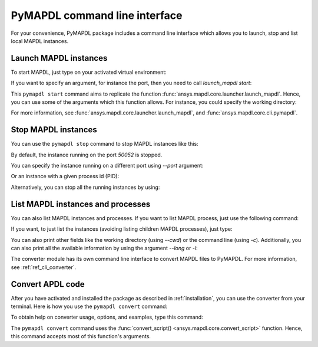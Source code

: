 
.. _ref_cli:

==============================
PyMAPDL command line interface
==============================

For your convenience, PyMAPDL package includes a command line interface
which allows you to launch, stop and list local MAPDL instances.


Launch MAPDL instances
======================

To start MAPDL, just type on your activated virtual environment:


.. tab-set::

    .. tab-item:: Windows
        :sync: key1

        .. code:: pwsh-session

            (.venv) PS C:\Users\user\pymapdl> pymapdl start
            Success: Launched an MAPDL instance (PID=23644) at 127.0.0.1:50052

    .. tab-item:: Linux
        :sync: key1
                
        .. code:: console

            (.venv) user@machine:~$ pymapdl start
            Success: Launched an MAPDL instance (PID=23644) at 127.0.0.1:50052

If you want to specify an argument, for instance the port, then you need to call
`launch_mapdl start`:


.. tab-set::

    .. tab-item:: Windows
        :sync: key1

        .. code:: pwsh-session

            (.venv) PS C:\Users\user\pymapdl> pymapdl start --port 50054
            Success: Launched an MAPDL instance (PID=18238) at 127.0.0.1:50054

    .. tab-item:: Linux
        :sync: key1
                
        .. code:: console

            (.venv) user@machine:~$ pymapdl start --port 50054
            Success: Launched an MAPDL instance (PID=18238) at 127.0.0.1:50054


This ``pymapdl start`` command aims to replicate the function
:func:`ansys.mapdl.core.launcher.launch_mapdl`. Hence, you can use
some of the arguments which this function allows.
For instance, you could specify the working directory:

.. tab-set::

    .. tab-item:: Windows
        :sync: key1

        .. code:: pwsh-session

            (.venv) PS C:\Users\user\pymapdl> pymapdl start --run_location C:\Users\user\temp\    
            Success: Launched an MAPDL instance (PID=32612) at 127.0.0.1:50052

    .. tab-item:: Linux
        :sync: key1
                
        .. code:: console

            (.venv) user@machine:~$ pymapdl start --run_location /home/user/tmp    
            Success: Launched an MAPDL instance (PID=32612) at 127.0.0.1:50052


For more information, see :func:`ansys.mapdl.core.launcher.launch_mapdl`,
and :func:`ansys.mapdl.core.cli.pymapdl`.


Stop MAPDL instances
====================
You can use the ``pymapdl stop`` command to stop MAPDL instances like this:


.. tab-set::

    .. tab-item:: Windows
        :sync: key1

        .. code:: pwsh-session

            (.venv) PS C:\Users\user\pymapdl> pymapdl stop
            Success: Ansys instances running on port 50052 have been stopped.

    .. tab-item:: Linux
        :sync: key1
                
        .. code:: console

            (.venv) user@machine:~$ pymapdl stop
            Success: Ansys instances running on port 50052 have been stopped.


By default, the instance running on the port `50052` is stopped.

You can specify the instance running on a different port using `--port` argument:


.. tab-set::

    .. tab-item:: Windows
        :sync: key1

        .. code:: pwsh-session

            (.venv) PS C:\Users\user\pymapdl> pymapdl stop --port 50053
            Success: Ansys instances running on port 50053 have been stopped.

    .. tab-item:: Linux
        :sync: key1
                
        .. code:: console

            (.venv) user@machine:~$ pymapdl stop --port 50053
            Success: Ansys instances running on port 50053 have been stopped.


Or an instance with a given process id (PID):


.. tab-set::

    .. tab-item:: Windows
        :sync: key1

        .. code:: pwsh-session

            (.venv) PS C:\Users\user\pymapdl> pymapdl stop --pid 40952
            Success: The process with PID 40952 and its children have been stopped.

    .. tab-item:: Linux
        :sync: key1
                
        .. code:: console

            (.venv) user@machine:~$ pymapdl stop --pid 40952
            Success: The process with PID 40952 and its children has been stopped.


Alternatively, you can stop all the running instances by using:


.. tab-set::

    .. tab-item:: Windows
        :sync: key1

        .. code:: pwsh-session

            (.venv) PS C:\Users\user\pymapdl> pymapdl stop --all      
            Success: Ansys instances have been stopped.

    .. tab-item:: Linux
        :sync: key1
                
        .. code:: console

            (.venv) user@machine:~$ pymapdl stop --all      
            Success: Ansys instances have been stopped.


List MAPDL instances and processes
==================================

You can also list MAPDL instances and processes.
If you want to list MAPDL process, just use the following command:


.. tab-set::

    .. tab-item:: Windows
        :sync: key1

        .. code:: pwsh-session

            (.venv) PS C:\Users\user\pymapdl> pymapdl list
            Name          Is Instance    Status      gRPC port    PID
            ------------  -------------  --------  -----------  -----
            ANSYS.exe     False          running         50052  35360
            ANSYS.exe     False          running         50052  37116
            ANSYS222.exe  True           running         50052  41644

    .. tab-item:: Linux
        :sync: key1
                
        .. code:: console

            (.venv) user@machine:~$ pymapdl list
            Name          Is Instance    Status      gRPC port    PID
            ------------  -------------  --------  -----------  -----
            ANSYS.exe     False          running         50052  35360
            ANSYS.exe     False          running         50052  37116
            ANSYS222.exe  True           running         50052  41644


If you want, to just list the instances (avoiding listing children MAPDL
processes), just type:


.. tab-set::

    .. tab-item:: Windows
        :sync: key1

        .. code:: pwsh-session

            (.venv) PS C:\Users\user\pymapdl> pymapdl list -i
            Name          Status      gRPC port    PID
            ------------  --------  -----------  -----
            ANSYS222.exe  running         50052  41644

    .. tab-item:: Linux
        :sync: key1
                
        .. code:: console

            (.venv) user@machine:~$ pymapdl list -i
            Name          Status      gRPC port    PID
            ------------  --------  -----------  -----
            ANSYS222.exe  running         50052  41644


You can also print other fields like the working directory (using `--cwd`)
or the command line (using `-c`).
Additionally, you can also print all the available information by using the
argument `--long` or `-l`:


.. tab-set::

    .. tab-item:: Windows
        :sync: key1

        .. code:: pwsh-session

            (.venv) PS C:\Users\user\pymapdl> pymapdl list -l
            Name          Is Instance    Status      gRPC port    PID  Command line                                                                                                                      Working directory
            ------------  -------------  --------  -----------  -----  --------------------------------------------------------------------------------------------------------------------------------  ---------------------------------------------------
            ANSYS.exe     False          running         50052  35360  C:\Program Files\ANSYS Inc\v222\ANSYS\bin\winx64\ANSYS.EXE -j file -b -i .__tmp__.inp -o .__tmp__.out -port 50052 -grpc           C:\Users\User\AppData\Local\Temp\ansys_ahmfaliakp
            ANSYS.exe     False          running         50052  37116  C:\Program Files\ANSYS Inc\v222\ANSYS\bin\winx64\ANSYS.EXE -j file -b -i .__tmp__.inp -o .__tmp__.out -port 50052 -grpc           C:\Users\User\AppData\Local\Temp\ansys_ahmfaliakp
            ANSYS222.exe  True           running         50052  41644  C:\Program Files\ANSYS Inc\v222\ansys\bin\winx64\ansys222.exe -j file -np 2 -b -i .__tmp__.inp -o .__tmp__.out -port 50052 -grpc  C:\Users\User\AppData\Local\Temp\ansys_ahmfaliakp

    .. tab-item:: Linux
        :sync: key1
                
        .. code:: console

            (.venv) user@machine:~$ pymapdl list -l
            Name          Is Instance    Status      gRPC port    PID  Command line                                                               Working directory
            ------------  -------------  --------  -----------  -----  -------------------------------------------------------------------------  --------------------------------
            ANSYS         False          running         50052  35360  /ansys_inc/v222/ansys/bin/linx64/ansys -j file -port 50052 -grpc           /home/user/temp/ansys_ahmfaliakp
            ANSYS         False          running         50052  37116  /ansys_inc/v222/ansys/bin/linx64/ansys -j file -port 50052 -grpc           /home/user/temp/ansys_ahmfaliakp
            ANSYS222      True           running         50052  41644  /ansys_inc/v222/ansys/bin/linx64/ansys222 -j file -np 2 -port 50052 -grpc  /home/user/temp/ansys_ahmfaliakp


The converter module has its own command line interface to convert
MAPDL files to PyMAPDL. For more information, see 
:ref:`ref_cli_converter`.



.. _ref_cli_converter:

Convert APDL code
=================

After you have activated and installed the package as described
in :ref:`installation`, you can use the converter from your terminal.
Here is how you use the ``pymapdl convert`` command:


.. tab-set::

    .. tab-item:: Windows
        :sync: key1

        .. code:: pwsh-session

            (.venv) PS C:\Users\user\pymapdl> pymapdl convert mapdl.dat -o python.py
            
            The ``mapdl.dat`` file is successfully converted to the ``python.py`` file.


    .. tab-item:: Linux
        :sync: key1
                
        .. code:: console

            (.venv) user@machine:~$ pymapdl convert mapdl.dat -o python.py
            
            File mapdl.dat successfully converted to python.py.

To obtain help on converter usage, options, and examples, type this command:


.. tab-set::

    .. tab-item:: Windows
        :sync: key1

        .. code:: pwsh-session

            (.venv) PS C:\Users\user\pymapdl> pymapdl convert --help
            
            
            Usage: pymapdl convert [OPTIONS] FILENAME_IN

            PyMAPDL CLI tool for converting MAPDL scripts to PyMAPDL scripts.

            USAGE:

            ...


    .. tab-item:: Linux
        :sync: key1
                
        .. code:: console

            (.venv) user@machine:~$ pymapdl convert --help
            
            Usage: pymapdl convert [OPTIONS] FILENAME_IN

            PyMAPDL CLI tool for converting MAPDL scripts to PyMAPDL scripts.

            USAGE:

            ...


The ``pymapdl convert`` command uses the
:func:`convert_script() <ansys.mapdl.core.convert_script>` function.
Hence, this command accepts most of this function's arguments.

